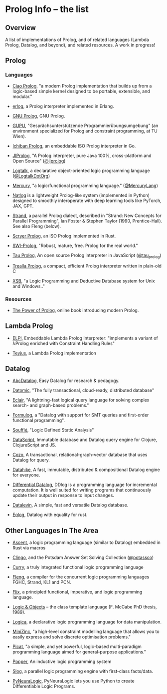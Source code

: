 * Prolog Info -- the list
** Overview

A list of implementations of Prolog, and of related languages (Lambda Prolog, Datalog, and beyond), and related resources.  A work in progress!

** Prolog
*** Languages

- [[https://ciao-lang.org/][Ciao Prolog]], "a modern Prolog implementation that builds up from a logic-based simple kernel designed to be portable, extensible, and modular."

- [[https://github.com/rvirding/erlog][erlog]], a Prolog interpreter implemented in Erlang.

- [[http://www.gprolog.org/][GNU Prolog]], GNU Prolog.

- [[https://www.complang.tuwien.ac.at/ulrich/gupu/][GUPU]], "Gesprächsunterstützende Programmierübungsumgebung" (an environment specialized for Prolog and constraint programming, at TU Wien).

- [[https://github.com/ichiban/prolog][Ichiban Prolog]], an embeddable ISO Prolog interpreter in Go.

- [[http://www.jiprolog.com/][JIProlog]], "A Prolog interpreter, pure Java 100%, cross-platform and Open Source" ([[https://x.com/jiprolog][@jiprolog]])

- [[https://logtalk.org/][Logtalk]], a declarative object-oriented logic programming language ([[https://x.com/LogtalkDotOrg][@LogtalkDotOrg]])

- [[https://mercurylang.org/][Mercury]], "a logic/functional programming language." ([[https://x.com/MercuryLang][@MercuryLang]])

- [[https://github.com/ptarau/natlog][Natlog]] is a lightweight Prolog-like system (implemented in Python) designed to smoothly interoperate with deep learning tools like PyTorch, JAX, GPT.

- [[http://www.call-with-current-continuation.org/strand/strand.html][Strand]], a parallel Prolog dialect, described in "Strand: New Concepts for Parallel Programming", Ian Foster & Stephen Taylor (1990, Prentice-Hall).  See also Fleng (below).

- [[https://www.scryer.pl/][Scryer Prolog]], an ISO Prolog implemented in Rust.

- [[https://www.swi-prolog.org/][SWI-Prolog]], "Robust, mature, free. Prolog for the real world."

- [[http://tau-prolog.org/][Tau Prolog]], An open source Prolog interpreter in JavaScript ([[https://x.com/tau_prolog][@tau_prolog]])

- [[https://trealla-prolog.github.io/trealla/][Trealla Prolog]], a compact, efficient Prolog interpreter written in plain-old C

- [[https://xsb.sourceforge.net/][XSB]], "a Logic Programming and Deductive Database system for Unix and Windows.."

*** Resources

- [[https://www.metalevel.at/prolog][The Power of Prolog]], online book introducing modern Prolog.

** Lambda Prolog

- [[https://github.com/LPCIC/elpi][ELPI]], Embeddable Lambda Prolog Interpreter: "implements a variant of λProlog enriched with Constraint Handling Rules"

- [[https://teyjus.cs.umn.edu/][Teyjus]], a Lambda Prolog implementation

** Datalog

- [[https://harvardpl.github.io/AbcDatalog/][AbcDatalog]], Easy Datalog for research & pedagogy.

- [[https://www.datomic.com][Datomic]], "The fully transactional, cloud-ready, distributed database"

- [[https://eclair-lang.org/][Eclair]], "A lightning-fast logical query language for solving complex search- and graph-based problems."

- [[https://harvardpl.github.io/formulog/][Formulog]], a "Datalog with support for SMT queries and first-order functional programming".

- [[https://souffle-lang.github.io/][Soufflé]], "Logic Defined Static Analysis"

- [[https://github.com/tonsky/datascript][DataScript]], Immutable database and Datalog query engine for Clojure, ClojureScript and JS.

- [[https://github.com/cozodb/cozo][Cozo]], A transactional, relational-graph-vector database that uses Datalog for query.

- [[https://github.com/replikativ/datahike][Datahike]], A fast, immutable, distributed & compositional Datalog engine for everyone.

- [[https://github.com/vmware/differential-datalog][Differential Datalog]], DDlog is a programming language for incremental computation. It is well suited for writing programs that continuously update their output in response to input changes.

- [[https://github.com/juji-io/datalevin][Datalevin]], A simple, fast and versatile Datalog database.

- [[https://github.com/eqlog/eqlog][Eqlog]], Datalog with equality for rust.

** Other Languages In The Area

- [[https://s-arash.github.io/ascent/][Ascent]], a logic programming language (similar to Datalog) embedded in Rust via macros

- [[https://potassco.org/][Clingo]], and the Potsdam Answer Set Solving Collection ([[https://x.com/potassco][@potassco]])

- [[https://curry.pages.ps.informatik.uni-kiel.de/curry-lang.org/][Curry]], a truly integrated functional logic programming language

- [[https://gitlab.com/b2495/fleng][Fleng]], a compiler for the concurrent logic programming languages FGHC, Strand, KL1 and PCN.

- [[https://flix.dev/][Flix]], a principled functional, imperative, and logic programming language.

- [[https://www.semanticscholar.org/paper/Logic-and-objects-%3A-language%2C-application-and-McCabe/13fbc4334f55ae3ce229f009f6ba255645b89906][Logic & Objects]] -- the class template language (F. McCabe PhD thesis, 1989).

- [[https://logica.dev/][Logica]], a declarative logic programming language for data manipulation.

- [[https://www.minizinc.org/][MiniZinc]], "a high-level constraint modelling language that allows you to easily express and solve discrete optimisation problems."

- [[http://picat-lang.org/][Picat]], "a simple, and yet powerful, logic-based multi-paradigm programming language aimed for general-purpose applications."

- [[https://github.com/logic-and-learning-lab/Popper][Popper]], An inductive logic programming system

- [[https://github.com/harp-lab/slog-lang1][Slog]], a parallel logic programming engine with first-class facts/data.

- [[https://github.com/LukasZahradnik/PyNeuraLogic][PyNeuraLogic]], PyNeuraLogic lets you use Python to create Differentiable Logic Programs.
